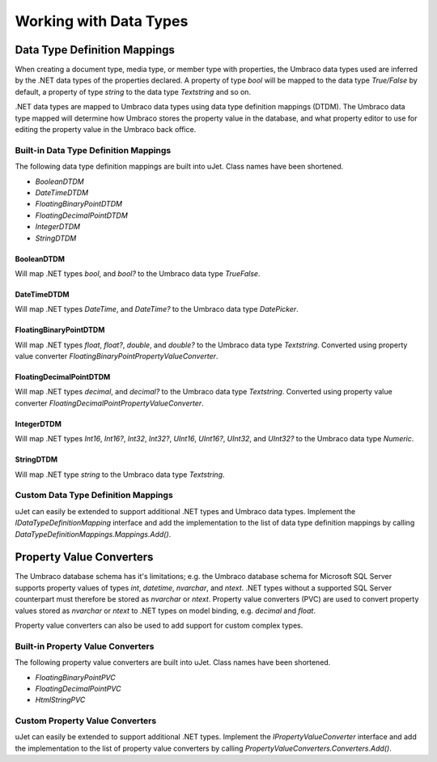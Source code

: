 ***********************
Working with Data Types
***********************

Data Type Definition Mappings
=============================
When creating a document type, media type, or member type with properties, the Umbraco data types used are inferred by the .NET data types of the properties declared. A property of type `bool` will be mapped to the data type `True/False` by default, a property of type `string` to the data type `Textstring` and so on.

.NET data types are mapped to Umbraco data types using data type definition mappings (DTDM). The Umbraco data type mapped will determine how Umbraco stores the property value in the database, and what property editor to use for editing the property value in the Umbraco back office.

Built-in Data Type Definition Mappings
--------------------------------------
The following data type definition mappings are built into uJet. Class names have been shortened.

* `BooleanDTDM`
* `DateTimeDTDM`
* `FloatingBinaryPointDTDM`
* `FloatingDecimalPointDTDM`
* `IntegerDTDM`
* `StringDTDM`

BooleanDTDM
^^^^^^^^^^^
Will map .NET types `bool`, and `bool?` to the Umbraco data type `TrueFalse`.

DateTimeDTDM
^^^^^^^^^^^^
Will map .NET types `DateTime`, and `DateTime?` to the Umbraco data type `DatePicker`.

FloatingBinaryPointDTDM
^^^^^^^^^^^^^^^^^^^^^^^
Will map .NET types `float`, `float?`, `double`, and `double?` to the Umbraco data type `Textstring`. Converted using property value converter `FloatingBinaryPointPropertyValueConverter`.

FloatingDecimalPointDTDM
^^^^^^^^^^^^^^^^^^^^^^^^
Will map .NET types `decimal`, and `decimal?` to the Umbraco data type `Textstring`. Converted using property value converter `FloatingDecimalPointPropertyValueConverter`.

IntegerDTDM
^^^^^^^^^^^
Will map .NET types `Int16`, `Int16?`, `Int32`, `Int32?`, `UInt16`, `UInt16?`, `UInt32`, and `UInt32?` to the Umbraco data type `Numeric`.

StringDTDM
^^^^^^^^^^
Will map .NET type `string` to the Umbraco data type `Textstring`.

Custom Data Type Definition Mappings
------------------------------------
uJet can easily be extended to support additional .NET types and Umbraco data types. Implement the `IDataTypeDefinitionMapping` interface and add the implementation to the list of data type definition mappings by calling `DataTypeDefinitionMappings.Mappings.Add()`.

Property Value Converters
=========================
The Umbraco database schema has it's limitations; e.g. the Umbraco database schema for Microsoft SQL Server supports property values of types `int`, `datetime`, `nvarchar`, and `ntext`. .NET types without a supported SQL Server counterpart must therefore be stored as `nvarchar` or `ntext`. Property value converters (PVC) are used to convert property values stored as `nvarchar` or `ntext` to .NET types on model binding, e.g. `decimal` and `float`.

Property value converters can also be used to add support for custom complex types.

Built-in Property Value Converters
----------------------------------
The following property value converters are built into uJet. Class names have been shortened.

* `FloatingBinaryPointPVC`
* `FloatingDecimalPointPVC`
* `HtmlStringPVC`

Custom Property Value Converters
--------------------------------
uJet can easily be extended to support additional .NET types. Implement the `IPropertyValueConverter` interface and add the implementation to the list of property value converters by calling `PropertyValueConverters.Converters.Add()`.